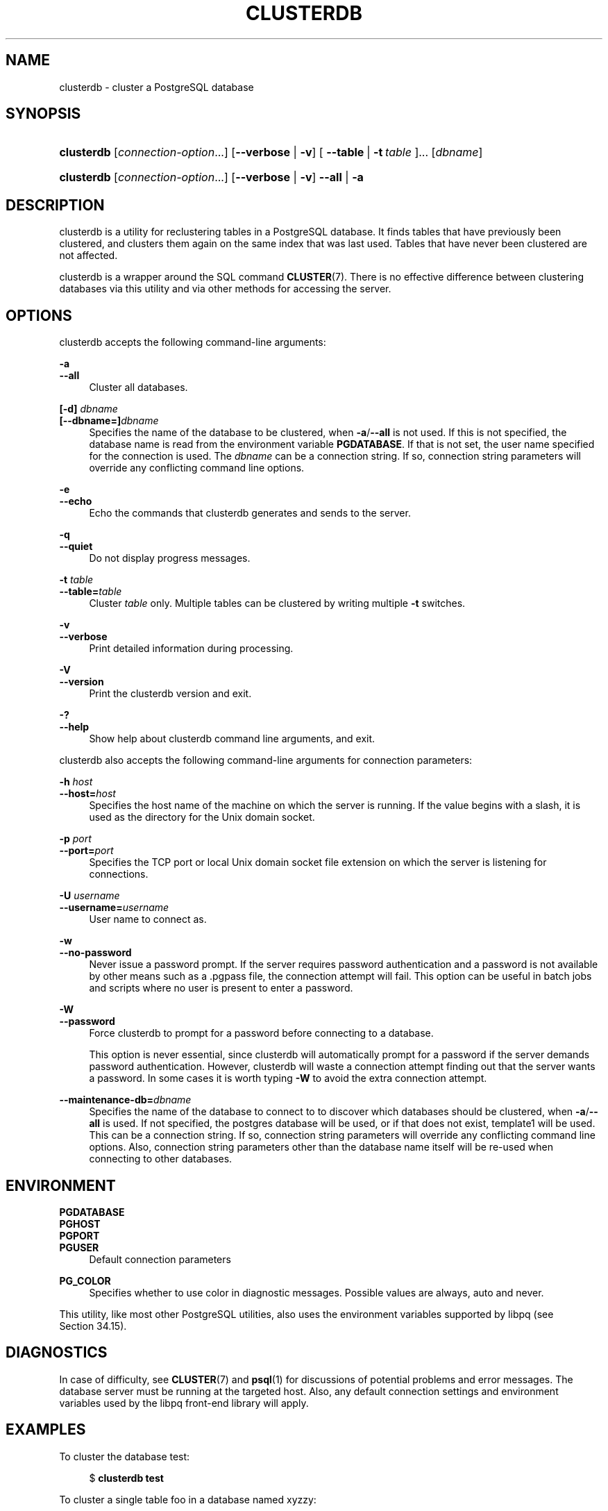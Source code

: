 '\" t
.\"     Title: clusterdb
.\"    Author: The PostgreSQL Global Development Group
.\" Generator: DocBook XSL Stylesheets vsnapshot <http://docbook.sf.net/>
.\"      Date: 2023
.\"    Manual: PostgreSQL 15.3 Documentation
.\"    Source: PostgreSQL 15.3
.\"  Language: English
.\"
.TH "CLUSTERDB" "1" "2023" "PostgreSQL 15.3" "PostgreSQL 15.3 Documentation"
.\" -----------------------------------------------------------------
.\" * Define some portability stuff
.\" -----------------------------------------------------------------
.\" ~~~~~~~~~~~~~~~~~~~~~~~~~~~~~~~~~~~~~~~~~~~~~~~~~~~~~~~~~~~~~~~~~
.\" http://bugs.debian.org/507673
.\" http://lists.gnu.org/archive/html/groff/2009-02/msg00013.html
.\" ~~~~~~~~~~~~~~~~~~~~~~~~~~~~~~~~~~~~~~~~~~~~~~~~~~~~~~~~~~~~~~~~~
.ie \n(.g .ds Aq \(aq
.el       .ds Aq '
.\" -----------------------------------------------------------------
.\" * set default formatting
.\" -----------------------------------------------------------------
.\" disable hyphenation
.nh
.\" disable justification (adjust text to left margin only)
.ad l
.\" -----------------------------------------------------------------
.\" * MAIN CONTENT STARTS HERE *
.\" -----------------------------------------------------------------
.SH "NAME"
clusterdb \- cluster a PostgreSQL database
.SH "SYNOPSIS"
.HP \w'\fBclusterdb\fR\ 'u
\fBclusterdb\fR [\fIconnection\-option\fR...] [\fB\-\-verbose\fR | \fB\-v\fR] [\ \fB\-\-table\fR\ |\ \fB\-t\fR\ \fItable\fR\ ]...  [\fIdbname\fR]
.HP \w'\fBclusterdb\fR\ 'u
\fBclusterdb\fR [\fIconnection\-option\fR...] [\fB\-\-verbose\fR | \fB\-v\fR] \fB\-\-all\fR | \fB\-a\fR 
.SH "DESCRIPTION"
.PP
clusterdb
is a utility for reclustering tables in a
PostgreSQL
database\&. It finds tables that have previously been clustered, and clusters them again on the same index that was last used\&. Tables that have never been clustered are not affected\&.
.PP
clusterdb
is a wrapper around the SQL command
\fBCLUSTER\fR(7)\&. There is no effective difference between clustering databases via this utility and via other methods for accessing the server\&.
.SH "OPTIONS"
.PP
clusterdb
accepts the following command\-line arguments:
.PP
\fB\-a\fR
.br
\fB\-\-all\fR
.RS 4
Cluster all databases\&.
.RE
.PP
\fB[\-d]\fR\fB \fR\fB\fIdbname\fR\fR
.br
\fB[\-\-dbname=]\fR\fB\fIdbname\fR\fR
.RS 4
Specifies the name of the database to be clustered, when
\fB\-a\fR/\fB\-\-all\fR
is not used\&. If this is not specified, the database name is read from the environment variable
\fBPGDATABASE\fR\&. If that is not set, the user name specified for the connection is used\&. The
\fIdbname\fR
can be a
connection string\&. If so, connection string parameters will override any conflicting command line options\&.
.RE
.PP
\fB\-e\fR
.br
\fB\-\-echo\fR
.RS 4
Echo the commands that
clusterdb
generates and sends to the server\&.
.RE
.PP
\fB\-q\fR
.br
\fB\-\-quiet\fR
.RS 4
Do not display progress messages\&.
.RE
.PP
\fB\-t \fR\fB\fItable\fR\fR
.br
\fB\-\-table=\fR\fB\fItable\fR\fR
.RS 4
Cluster
\fItable\fR
only\&. Multiple tables can be clustered by writing multiple
\fB\-t\fR
switches\&.
.RE
.PP
\fB\-v\fR
.br
\fB\-\-verbose\fR
.RS 4
Print detailed information during processing\&.
.RE
.PP
\fB\-V\fR
.br
\fB\-\-version\fR
.RS 4
Print the
clusterdb
version and exit\&.
.RE
.PP
\fB\-?\fR
.br
\fB\-\-help\fR
.RS 4
Show help about
clusterdb
command line arguments, and exit\&.
.RE
.PP
clusterdb
also accepts the following command\-line arguments for connection parameters:
.PP
\fB\-h \fR\fB\fIhost\fR\fR
.br
\fB\-\-host=\fR\fB\fIhost\fR\fR
.RS 4
Specifies the host name of the machine on which the server is running\&. If the value begins with a slash, it is used as the directory for the Unix domain socket\&.
.RE
.PP
\fB\-p \fR\fB\fIport\fR\fR
.br
\fB\-\-port=\fR\fB\fIport\fR\fR
.RS 4
Specifies the TCP port or local Unix domain socket file extension on which the server is listening for connections\&.
.RE
.PP
\fB\-U \fR\fB\fIusername\fR\fR
.br
\fB\-\-username=\fR\fB\fIusername\fR\fR
.RS 4
User name to connect as\&.
.RE
.PP
\fB\-w\fR
.br
\fB\-\-no\-password\fR
.RS 4
Never issue a password prompt\&. If the server requires password authentication and a password is not available by other means such as a
\&.pgpass
file, the connection attempt will fail\&. This option can be useful in batch jobs and scripts where no user is present to enter a password\&.
.RE
.PP
\fB\-W\fR
.br
\fB\-\-password\fR
.RS 4
Force
clusterdb
to prompt for a password before connecting to a database\&.
.sp
This option is never essential, since
clusterdb
will automatically prompt for a password if the server demands password authentication\&. However,
clusterdb
will waste a connection attempt finding out that the server wants a password\&. In some cases it is worth typing
\fB\-W\fR
to avoid the extra connection attempt\&.
.RE
.PP
\fB\-\-maintenance\-db=\fR\fB\fIdbname\fR\fR
.RS 4
Specifies the name of the database to connect to to discover which databases should be clustered, when
\fB\-a\fR/\fB\-\-all\fR
is used\&. If not specified, the
postgres
database will be used, or if that does not exist,
template1
will be used\&. This can be a
connection string\&. If so, connection string parameters will override any conflicting command line options\&. Also, connection string parameters other than the database name itself will be re\-used when connecting to other databases\&.
.RE
.SH "ENVIRONMENT"
.PP
\fBPGDATABASE\fR
.br
\fBPGHOST\fR
.br
\fBPGPORT\fR
.br
\fBPGUSER\fR
.RS 4
Default connection parameters
.RE
.PP
\fBPG_COLOR\fR
.RS 4
Specifies whether to use color in diagnostic messages\&. Possible values are
always,
auto
and
never\&.
.RE
.PP
This utility, like most other
PostgreSQL
utilities, also uses the environment variables supported by
libpq
(see
Section\ \&34.15)\&.
.SH "DIAGNOSTICS"
.PP
In case of difficulty, see
\fBCLUSTER\fR(7)
and
\fBpsql\fR(1)
for discussions of potential problems and error messages\&. The database server must be running at the targeted host\&. Also, any default connection settings and environment variables used by the
libpq
front\-end library will apply\&.
.SH "EXAMPLES"
.PP
To cluster the database
test:
.sp
.if n \{\
.RS 4
.\}
.nf
$ \fBclusterdb test\fR
.fi
.if n \{\
.RE
.\}
.PP
To cluster a single table
foo
in a database named
xyzzy:
.sp
.if n \{\
.RS 4
.\}
.nf
$ \fBclusterdb \-\-table=foo xyzzy\fR
.fi
.if n \{\
.RE
.\}
.SH "SEE ALSO"
\fBCLUSTER\fR(7)
